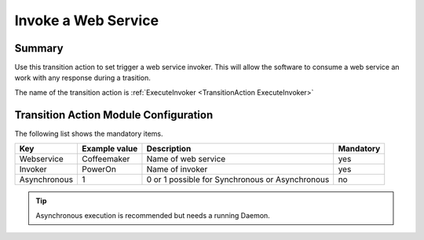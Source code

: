 .. _TransitionAction ExecuteInvoker:

Invoke a Web Service
#####################

Summary
*******

Use this transition action to set trigger a web service invoker. This will allow the software to consume a web service an work with any response during a trasition.

The name of the transition action is :ref:`ExecuteInvoker <TransitionAction ExecuteInvoker>` 

.. image:: images/webservice_TA_ExecuteInvoker.png
         :width: 100%
         :alt: Example transition action

Transition Action Module Configuration
**************************************

The following list shows the mandatory items.

+--------------+---------------+-------------------------------------------------+-----------+
| Key          | Example value | Description                                     | Mandatory |
+==============+===============+=================================================+===========+
| Webservice   | Coffeemaker   | Name of web service                             | yes       |
+--------------+---------------+-------------------------------------------------+-----------+
| Invoker      | PowerOn       | Name of invoker                                 | yes       |
+--------------+---------------+-------------------------------------------------+-----------+
| Asynchronous | 1             | 0 or 1 possible for Synchronous or Asynchronous | no        |
+--------------+---------------+-------------------------------------------------+-----------+

.. tip:: Asynchronous execution is recommended but needs a running Daemon.


